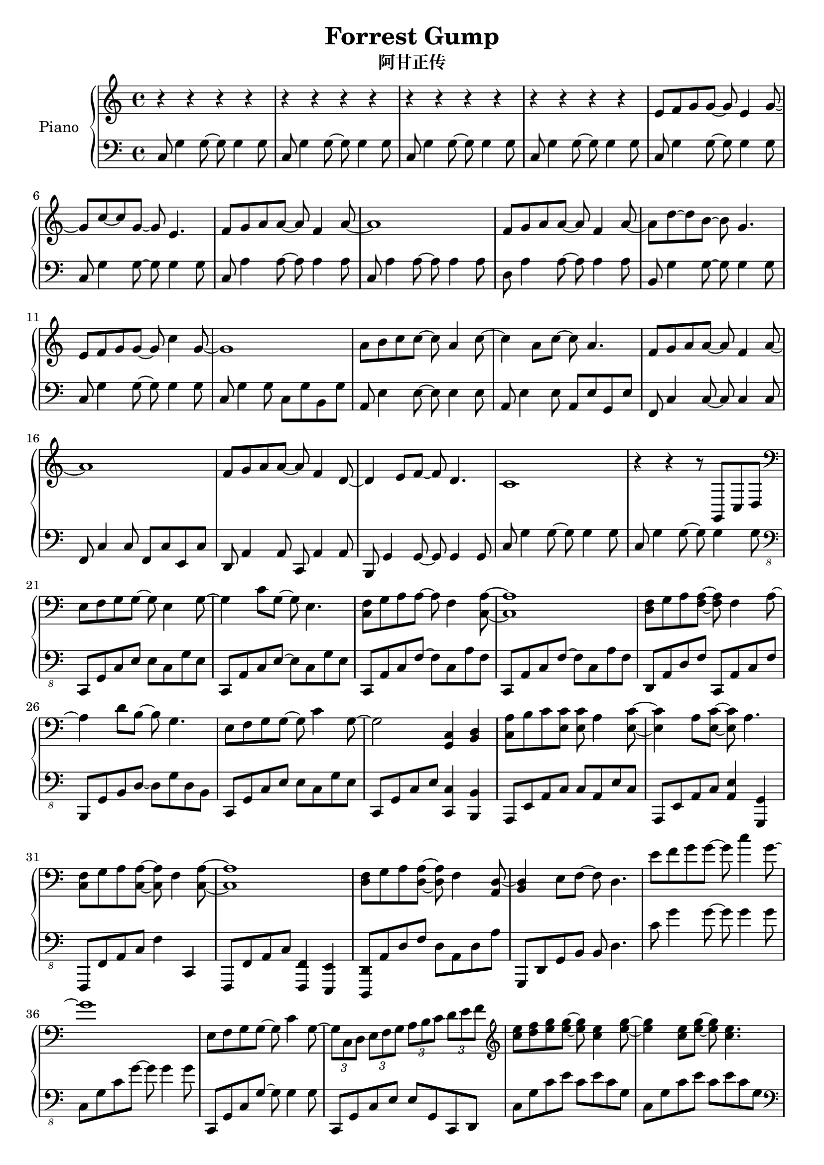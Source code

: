 %% Use convert-ly to update this file if the version is different to the lilypond you use.
%% For more information go to (info "(lilypond)Piano music"). Place cursor after the last
%% parenthesis and C-x C-e.

\header {
  source = "http://www.everyonepiano.cn/Number-4525-1-Forrest-Gump-%E9%98%BF%E7%94%98%E6%AD%A3%E4%BC%A0OST%E5%8F%8C%E6%89%8B%E7%AE%80%E8%B0%B1%E9%A2%84%E8%A7%881.html"
  maintainer = "Kang Tu"
  maintainerEmail = "tninja@gmail.com"
  lastupdated = "2017/Dec/31"
  title = "Forrest Gump"
  subtitle = "阿甘正传"
}

global = {
  \key g \major
  \clef "bass"
}

restsection = { r4 r4 r4 r4 }
uppermotifzero = { e'8 f'8 g'8 g'8~g'8 e'4 g'8~ }
uppermotifone = { f'8 g'8 a'8 a'8~a'8 f'4 a'8~ }
uppermotiftwo = { r8 d'''8 g''8 d''8~d''8 g''8 d''8 g'8 }
upperpatternone = #(define-music-function
					(parser location note)
					(ly:pitch?)
					(make-relative (note) note
					 #{
					 $note 8 $note 8 ~ $note 8
					 #}))
upper = \absolute {
  \clef "treble"
  \time 4/4
  %% page 1
  \repeat unfold 4 { \restsection } | % 1
  \uppermotifzero | g'8 c''8~c''8 g'8~g'8 e'4. | \uppermotifone | a'1 | % 5
  \uppermotifone | a'8 d''8~d''8 b'8~b'8 g'4. | e'8 f'8 g'8 g'8~g'8 c''4 g'8~ | g'1 | % 9
  a'8 b'8 \upperpatternone c'' a'4 c''8~ | c''4 a'8 c''8~c''8 a'4. | \uppermotifone | a'1 | % 13
  f'8 g'8 a'8 a'8~a'8 f'4 d'8~ | d'4 e'8 f'8~f'8 d'4. | c'1 | r4 r4 r8 g,8 c8 d8 | % 17
  %% page 2
  \clef "bass"
  \transpose c' c \uppermotifzero | g4 c'8 g8~g8 e4. | <c f>8 g8 a8 a8~a8 f4 <c a>8~ <c a>1 | % 21
  <d f>8 g8 a8 <f a>8~<f a>8 f4 a8~ | a4 d'8 b8~b8 g4. | e8 f8 g8 g8~g8 c'4 g8~ | g2 <g, c>4 <b, d>4 | % 25
  <c a>8 b8 c'8 <e c'>8 <e c'>8 a4 <e c'>8~ | <e c'>4 a8 <e c'>8~<e c'>8 a4. | <c f>8 g8 a8 <c a>8~<c a>8 f4 <c a>8~ | <c a>1 | % 29
  <d f>8 g8 a8 <d a>8~<d a>8 f4 <a, d>8~ | <b, d>4 e8 f8~f8 d4. | e'8 f'8 g'8 g'8~g'8 c''4 g'8~ | g'1 | % 33
  e8 f8 g8 g8~g8 c'4 g8~ | \tuplet 3/2 { g8 c8 d8 } \tuplet 3/2 { e8 f8 g8 } \tuplet 3/2 { a8 b8 c'8 } \tuplet 3/2 { d'8 e'8 f'8 } |
  \clef "treble"
  <c'' e''>8 <d'' f''>8 <e'' g''>8 q~q <c'' e''>4 <e'' g''>8~ | q4 <e'' c''>8 <e'' g''>8~q <c'' e''>4. | %37
  %% page 3
  <a' f''>8 <b' g''>8 <c'' a''>8 q~q <c'' f''>4 <c'' a''>8~ | <c'' a''>1 | <d'' f''>8 <e'' g''>8 <f'' a''>8 q~q <d'' f''>4 <f'' a''>8~ | q4 <b'' d'''>8 <g'' b''>8~q <d'' g''>4. | % 41
  <c'' e''>8 <d'' f''>8 <e'' g''>8 q~q <g'' c'''>4 <e'' g''>8~ | q1 | <c'' a''>8 <d'' b''>8 <e'' c'''>8 q~q <c'' a''>4 <e'' c'''>8~ | q4 <c'' a''>8 <e'' c'''>8~q <c'' a''>4. | % 45
  <a' f''>8 <b' g''>8 <c'' a''>8 q~q <a' f''>4 <c'' a''>8~ | q1 | <d'' f''>8 <e'' g''>8 <f'' a''> q~q <d'' f''>4 <b' d''>8~ | q4 e''8 f''8~f''8 d''4. | % 49
  \repeat unfold 2 { c''1 | \uppermotiftwo | } % 53
  <g' d''>4. <c'' e''>8~q2 | \uppermotiftwo | <c'' e''>8 f''8 \upperpatternone g'' d'''4 g''8 | <c'' f''>2 <c'' g''>2 | %57
  %% page 4
  <c'' e''>8 f''8 \upperpatternone g'' d'''4 g''8 | <c'' f''>2 <c'' g''>2 | <c'' e''>8 f''8 \upperpatternone g'' <g'' d'''>4 b''8 | <f'' a''>2 <f'' b''>2 | %61
  <e'' g'' c'''>1 | % 65
}

lowermotifone = { c8 g4 g8~g8 g4 g8 }
lowermotiftwo = { c8 a4 a8~a8 a4 a8 }
lowermotifthree = { c,,8 a,,8 c,8 f,8~f,8 c,8 a,8 f,8 }
lowermotiffour = { c,8 g,8 c8 g8~g8 g4 g8 } 
lowermotiffive = { c,8 g,8 c8 e8 c8 e8 c8 g,8 }
lowermotifsix = { c8 g4 g8~g8 g4 g8 }
lower = \absolute {
  \clef "bass"
  \time 4/4
  %% page 1
  \repeat unfold 4 { \lowermotifone } | % 1
  \repeat unfold 2 \lowermotifone | \repeat unfold 2 \lowermotiftwo | % 5
  d8 a4 a8~a8 a4 a8 | b,8 g4 g8~g8 g4 g8 | \lowermotifone | c8 g4 g8 c8 g8 b,8 g8 | % 9
  a,8 e4 e8~e8 e4 e8 | a,8 e4 e8 a,8 e8 g,8 e8 | f,8 c4 c8~c8 c4 c8 | f,8 c4 c8 f,8 c8 e,8 c8 | % 13
  d,8 a,4 a,8 c,8 a,4 a,8 | b,,8 g,4 g,8~g,8 g,4 g,8 | \repeat unfold 2 \lowermotifone | % 17
  %% page 2
  \clef "bass_8"
  c,,8 g,,8 c,8 e,8 e,8 c,8 g,8 e,8 | c,,8 a,,8 c,8 e,8~e,8 c,8 g,8 e,8 | \repeat unfold 2 \lowermotifthree | % 21
  d,,8 a,,8 d,8 f,8 c,,8 a,,8 c,8 f,8 | b,,,8 g,,8 b,,8 d,8~d,8 g,8 d,8 b,,8 | c,,8 g,,8 c,8 e,8 e,8 c,8 g,8 e,8 | c,,8 g,,8 c,8 e,8 <c,, c,>4 <b,,, b,,>4 | % 25
  a,,,8 e,,8 a,,8 c,8 c,8 a,,8 e,8 c,8 | a,,,8 e,,8 a,,8 c,8 <a,, e,>4 <g,,, g,,>4 | f,,,8 f,,8 a,,8 c,8 f,4 c,,4 | f,,,8 f,,8 a,,8 c,8 <f,,, f,,>4 <e,,, e,,>4 | % 29
  <d,,, d,,>8 a,,8 d,8 f,8 d,8 a,,8 d,8 a,8 | g,,,8 d,,8 g,,8 b,,8 b,,8 d,4. | \lowermotifone | \lowermotiffour | % 33
  \transpose c, c,, \lowermotiffour | c,,8 g,,8 c,8 e,8 e,8 g,,8 c,,8 d,,8 | % 37
  \repeat unfold 2 \lowermotiffive |
  %% page 3
  \clef "bass"
  c,8 a,8 c8 f8 c8 f8 c8 a,8 | c,8 a,8 c8 f8 c8 f8 a,8 d,8 | d,8 a,8 d8 f8 d8 f8 d8 f,8 | g,,8 d,8 g,8 b,8~b,8 g,8 d8 b,8 | % 41
  \lowermotiffive | c,8 g,8 c8 e8 c,8 g,8 b,,8 g,,8 | a,,8 e,8 a,8 c8 a,8 c8 a,8 e,8 | a,,8 e,8 a,8 c8 a,,8 e,8 g,,8 e,8 | % 45
  f,,8 c,8 f,8 a,8 c8 a,8 f8 c8 | f,,8 c,8 f,8 a,8 f,,8 c,8 e,,8 c,8 | d,,8 d,8 f,8 a,8~a,8 f,8 d8 a,8 | g,,8 d,8 g,8 b,8~b,8 g,8 d4 | % 49
  \repeat unfold 4 \lowermotifsix | % 53
  \repeat unfold 4 \lowermotifsix | % 57
  %% page 4
  \repeat unfold 4 \lowermotifsix | % 61
  <c g>1 | % 65
}

\score
{
  \new PianoStaff
  <<
	\set PianoStaff.instrumentName = "Piano"
	\new Voice = "one" {
	  \upper
	}
	\new Voice = "two" {
	  \set Voice.midiMaximumVolume = #0.5
	  \lower
	}
  >>
  \midi {
	\tempo 2 = 72
  }
  \layout { }
}
